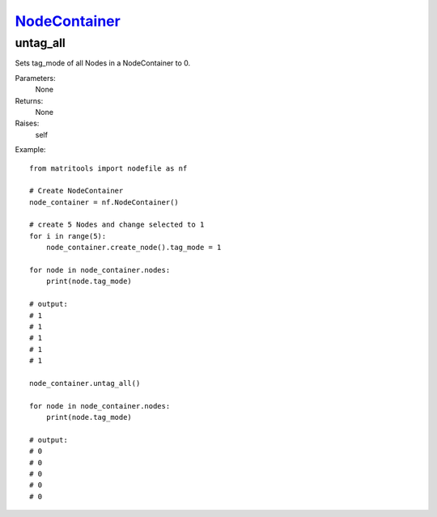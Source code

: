 `NodeContainer <nodecontainer.html>`_
=====================================
untag_all
---------
Sets tag_mode of all Nodes in a NodeContainer to 0.

Parameters:
    None

Returns:
    None

Raises:
    self

Example::

    from matritools import nodefile as nf

    # Create NodeContainer
    node_container = nf.NodeContainer()

    # create 5 Nodes and change selected to 1
    for i in range(5):
        node_container.create_node().tag_mode = 1

    for node in node_container.nodes:
        print(node.tag_mode)

    # output:
    # 1
    # 1
    # 1
    # 1
    # 1

    node_container.untag_all()

    for node in node_container.nodes:
        print(node.tag_mode)

    # output:
    # 0
    # 0
    # 0
    # 0
    # 0

